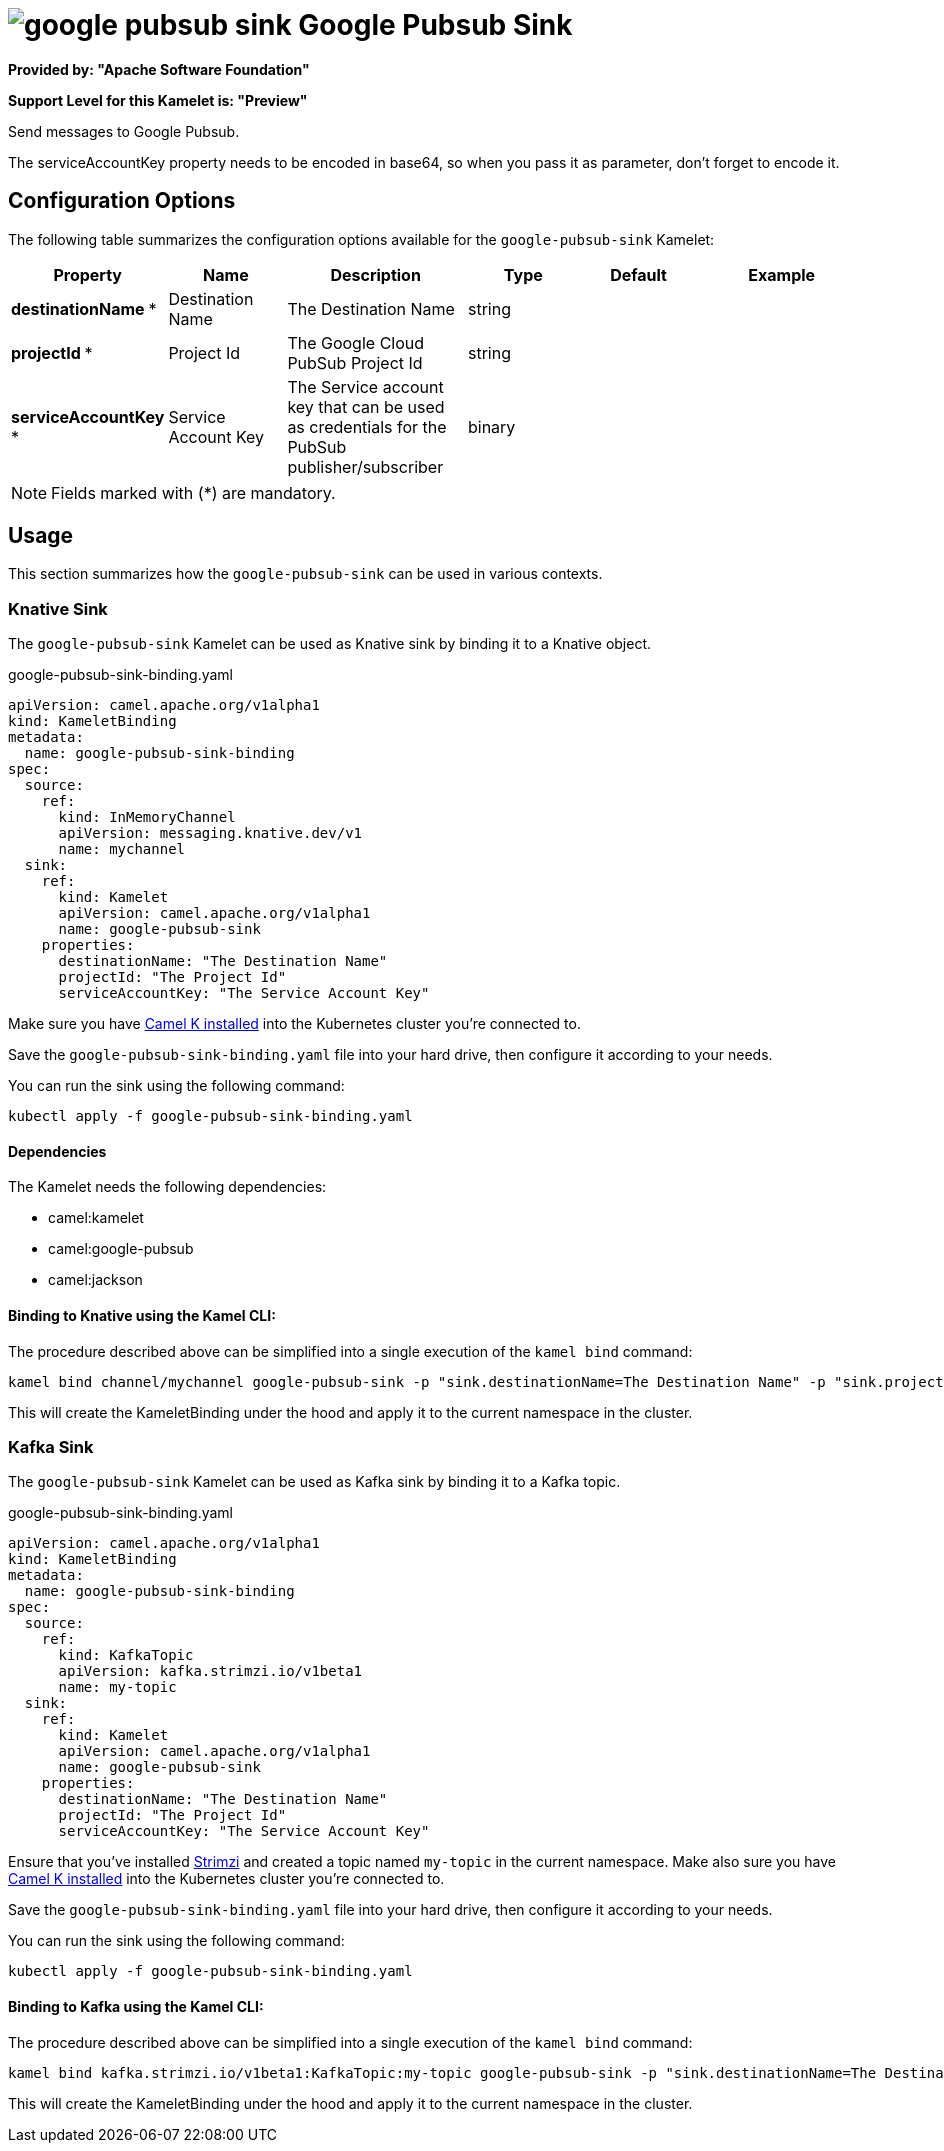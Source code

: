 // THIS FILE IS AUTOMATICALLY GENERATED: DO NOT EDIT
= image:kamelets/google-pubsub-sink.svg[] Google Pubsub Sink

*Provided by: "Apache Software Foundation"*

*Support Level for this Kamelet is: "Preview"*

Send messages to Google Pubsub.

The serviceAccountKey property needs to be encoded in base64, so when you pass it as parameter, don't forget to encode it.

== Configuration Options

The following table summarizes the configuration options available for the `google-pubsub-sink` Kamelet:
[width="100%",cols="2,^2,3,^2,^2,^3",options="header"]
|===
| Property| Name| Description| Type| Default| Example
| *destinationName {empty}* *| Destination Name| The Destination Name| string| | 
| *projectId {empty}* *| Project Id| The Google Cloud PubSub Project Id| string| | 
| *serviceAccountKey {empty}* *| Service Account Key| The Service account key that can be used as credentials for the PubSub publisher/subscriber| binary| | 
|===

NOTE: Fields marked with ({empty}*) are mandatory.

== Usage

This section summarizes how the `google-pubsub-sink` can be used in various contexts.

=== Knative Sink

The `google-pubsub-sink` Kamelet can be used as Knative sink by binding it to a Knative object.

.google-pubsub-sink-binding.yaml
[source,yaml]
----
apiVersion: camel.apache.org/v1alpha1
kind: KameletBinding
metadata:
  name: google-pubsub-sink-binding
spec:
  source:
    ref:
      kind: InMemoryChannel
      apiVersion: messaging.knative.dev/v1
      name: mychannel
  sink:
    ref:
      kind: Kamelet
      apiVersion: camel.apache.org/v1alpha1
      name: google-pubsub-sink
    properties:
      destinationName: "The Destination Name"
      projectId: "The Project Id"
      serviceAccountKey: "The Service Account Key"
  
----
Make sure you have xref:latest@camel-k::installation/installation.adoc[Camel K installed] into the Kubernetes cluster you're connected to.

Save the `google-pubsub-sink-binding.yaml` file into your hard drive, then configure it according to your needs.

You can run the sink using the following command:

[source,shell]
----
kubectl apply -f google-pubsub-sink-binding.yaml
----

==== *Dependencies*

The Kamelet needs the following dependencies:

- camel:kamelet
- camel:google-pubsub
- camel:jackson 

==== *Binding to Knative using the Kamel CLI:*

The procedure described above can be simplified into a single execution of the `kamel bind` command:

[source,shell]
----
kamel bind channel/mychannel google-pubsub-sink -p "sink.destinationName=The Destination Name" -p "sink.projectId=The Project Id" -p "sink.serviceAccountKey=The Service Account Key"
----

This will create the KameletBinding under the hood and apply it to the current namespace in the cluster.

=== Kafka Sink

The `google-pubsub-sink` Kamelet can be used as Kafka sink by binding it to a Kafka topic.

.google-pubsub-sink-binding.yaml
[source,yaml]
----
apiVersion: camel.apache.org/v1alpha1
kind: KameletBinding
metadata:
  name: google-pubsub-sink-binding
spec:
  source:
    ref:
      kind: KafkaTopic
      apiVersion: kafka.strimzi.io/v1beta1
      name: my-topic
  sink:
    ref:
      kind: Kamelet
      apiVersion: camel.apache.org/v1alpha1
      name: google-pubsub-sink
    properties:
      destinationName: "The Destination Name"
      projectId: "The Project Id"
      serviceAccountKey: "The Service Account Key"
  
----

Ensure that you've installed https://strimzi.io/[Strimzi] and created a topic named `my-topic` in the current namespace.
Make also sure you have xref:latest@camel-k::installation/installation.adoc[Camel K installed] into the Kubernetes cluster you're connected to.

Save the `google-pubsub-sink-binding.yaml` file into your hard drive, then configure it according to your needs.

You can run the sink using the following command:

[source,shell]
----
kubectl apply -f google-pubsub-sink-binding.yaml
----

==== *Binding to Kafka using the Kamel CLI:*

The procedure described above can be simplified into a single execution of the `kamel bind` command:

[source,shell]
----
kamel bind kafka.strimzi.io/v1beta1:KafkaTopic:my-topic google-pubsub-sink -p "sink.destinationName=The Destination Name" -p "sink.projectId=The Project Id" -p "sink.serviceAccountKey=The Service Account Key"
----

This will create the KameletBinding under the hood and apply it to the current namespace in the cluster.

// THIS FILE IS AUTOMATICALLY GENERATED: DO NOT EDIT
